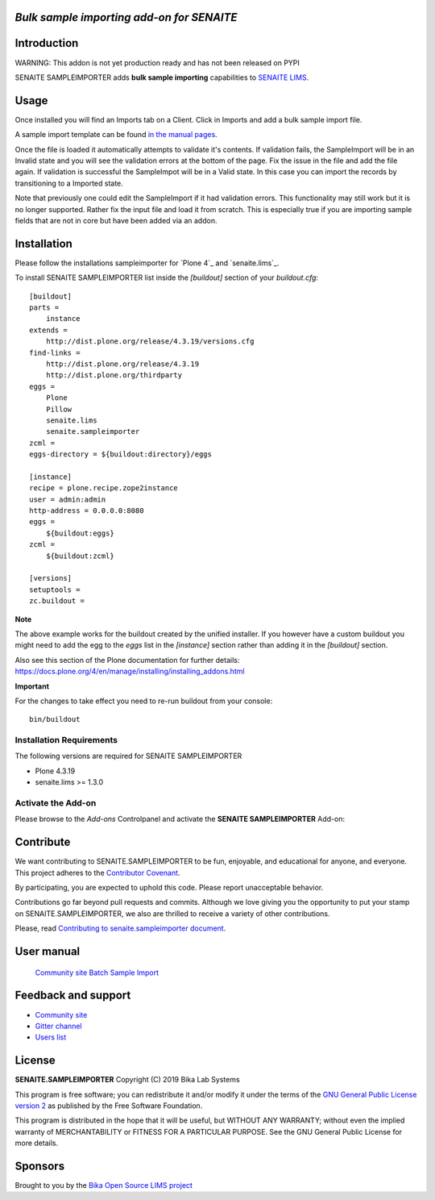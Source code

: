 *Bulk sample importing add-on for SENAITE*
=====================================================

.. image:: https://img.shields.io/github/issues-pr/mikejmets/senaite.sampleimporter.svg?style=flat-square
   :target: https://github.com/mikejmets/senaite.sampleimporter/pulls

.. image:: https://img.shields.io/github/issues/mikejmets/senaite.sampleimporter.svg?style=flat-square
   :target: https://github.com/mikejmets/senaite.sampleimporter/issues

.. image:: https://img.shields.io/badge/README-GitHub-blue.svg?style=flat-square
   :target: https://github.com/mikejmets/senaite.sampleimporter#readme


Introduction
============

WARNING: This addon is not yet production ready and has not been released on PYPI


SENAITE SAMPLEIMPORTER adds **bulk sample importing** capabilities to `SENAITE LIMS <https://www.senaite.com>`_.


Usage
=====
Once installed you will find an Imports tab on a Client. Click in Imports and add a bulk sample import file.

A sample import template can be found `in the manual pages <https://www.bikalims.org/manual/batching/bulk-ar-import-from-spreadsheet>`_.

Once the file is loaded it automatically attempts to validate it's contents. If validation fails, the SampleImport will be in an Invalid state and you will see the validation errors at the bottom of the page. Fix the issue in the file and add the file again. If validation is successful the SampleImpot will be in a Valid state. In this case you can import the records by transitioning to a Imported state.

Note that previously one could edit the SampleImport if it had validation errors. This functionality may still work but it is no longer supported. Rather fix the input file and load it from scratch. This is especially true if you are importing sample fields that are not in core but have been added via an addon.


Installation
============

Please follow the installations sampleimporter for `Plone 4`_ and `senaite.lims`_.

To install SENAITE SAMPLEIMPORTER
list inside the `[buildout]` section of your `buildout.cfg`::

   [buildout]
   parts =
       instance
   extends =
       http://dist.plone.org/release/4.3.19/versions.cfg
   find-links =
       http://dist.plone.org/release/4.3.19
       http://dist.plone.org/thirdparty
   eggs =
       Plone
       Pillow
       senaite.lims
       senaite.sampleimporter
   zcml =
   eggs-directory = ${buildout:directory}/eggs

   [instance]
   recipe = plone.recipe.zope2instance
   user = admin:admin
   http-address = 0.0.0.0:8080
   eggs =
       ${buildout:eggs}
   zcml =
       ${buildout:zcml}

   [versions]
   setuptools =
   zc.buildout =


**Note**

The above example works for the buildout created by the unified
installer. If you however have a custom buildout you might need to add
the egg to the `eggs` list in the `[instance]` section rather than
adding it in the `[buildout]` section.

Also see this section of the Plone documentation for further details:
https://docs.plone.org/4/en/manage/installing/installing_addons.html

**Important**

For the changes to take effect you need to re-run buildout from your
console::

   bin/buildout


Installation Requirements
-------------------------

The following versions are required for SENAITE SAMPLEIMPORTER

-  Plone 4.3.19
-  senaite.lims >= 1.3.0


Activate the Add-on
-------------------

Please browse to the *Add-ons* Controlpanel and activate the **SENAITE SAMPLEIMPORTER** Add-on:

.. image:: static/activate_addon.png
    :alt: Activate SENAITE SAMPLEIMPORTER Add-on

Contribute
==========

We want contributing to SENAITE.SAMPLEIMPORTER to be fun, enjoyable, and educational
for anyone, and everyone. This project adheres to the `Contributor Covenant
<https://github.com/mikejmets/senaite.sampleimporter/blob/master/CODE_OF_CONDUCT.md>`_.

By participating, you are expected to uphold this code. Please report
unacceptable behavior.

Contributions go far beyond pull requests and commits. Although we love giving
you the opportunity to put your stamp on SENAITE.SAMPLEIMPORTER, we also are thrilled
to receive a variety of other contributions.

Please, read `Contributing to senaite.sampleimporter document
<https://github.com/mikejmets/senaite.sampleimporter/blob/master/CONTRIBUTING.md>`_.


User manual
===========
 `Community site Batch Sample Import <https://www.bikalims.org/manual/batching/bulk-ar-import-from-spreadsheet>`_

Feedback and support
====================

* `Community site <https://community.senaite.org/>`_
* `Gitter channel <https://gitter.im/senaite/Lobby>`_
* `Users list <https://sourceforge.net/projects/senaite/lists/senaite-users>`_


License
=======

**SENAITE.SAMPLEIMPORTER** Copyright (C) 2019 Bika Lab Systems

This program is free software; you can redistribute it and/or modify it under
the terms of the `GNU General Public License version 2
<https://github.com/mikejmets/senaite.sampleimporter/blob/master/LICENSE>`_ as published
by the Free Software Foundation.

This program is distributed in the hope that it will be useful,
but WITHOUT ANY WARRANTY; without even the implied warranty of
MERCHANTABILITY or FITNESS FOR A PARTICULAR PURPOSE. See the
GNU General Public License for more details.

Sponsors
========
Brought to you by the `Bika Open Source LIMS project
<https://www.bikalims.org/>`_
